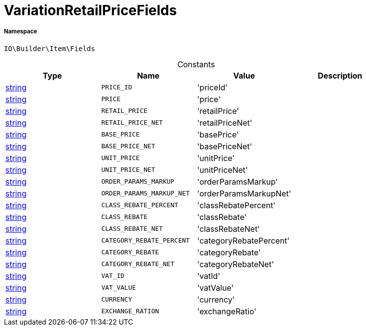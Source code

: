 :table-caption!:
:example-caption!:
:source-highlighter: prettify
:sectids!:
[[io__variationretailpricefields]]
= VariationRetailPriceFields





===== Namespace

`IO\Builder\Item\Fields`




.Constants
|===
|Type |Name |Value |Description

|link:http://php.net/string[string^]
a|`PRICE_ID`
|'priceId'
|
|link:http://php.net/string[string^]
a|`PRICE`
|'price'
|
|link:http://php.net/string[string^]
a|`RETAIL_PRICE`
|'retailPrice'
|
|link:http://php.net/string[string^]
a|`RETAIL_PRICE_NET`
|'retailPriceNet'
|
|link:http://php.net/string[string^]
a|`BASE_PRICE`
|'basePrice'
|
|link:http://php.net/string[string^]
a|`BASE_PRICE_NET`
|'basePriceNet'
|
|link:http://php.net/string[string^]
a|`UNIT_PRICE`
|'unitPrice'
|
|link:http://php.net/string[string^]
a|`UNIT_PRICE_NET`
|'unitPriceNet'
|
|link:http://php.net/string[string^]
a|`ORDER_PARAMS_MARKUP`
|'orderParamsMarkup'
|
|link:http://php.net/string[string^]
a|`ORDER_PARAMS_MARKUP_NET`
|'orderParamsMarkupNet'
|
|link:http://php.net/string[string^]
a|`CLASS_REBATE_PERCENT`
|'classRebatePercent'
|
|link:http://php.net/string[string^]
a|`CLASS_REBATE`
|'classRebate'
|
|link:http://php.net/string[string^]
a|`CLASS_REBATE_NET`
|'classRebateNet'
|
|link:http://php.net/string[string^]
a|`CATEGORY_REBATE_PERCENT`
|'categoryRebatePercent'
|
|link:http://php.net/string[string^]
a|`CATEGORY_REBATE`
|'categoryRebate'
|
|link:http://php.net/string[string^]
a|`CATEGORY_REBATE_NET`
|'categoryRebateNet'
|
|link:http://php.net/string[string^]
a|`VAT_ID`
|'vatId'
|
|link:http://php.net/string[string^]
a|`VAT_VALUE`
|'vatValue'
|
|link:http://php.net/string[string^]
a|`CURRENCY`
|'currency'
|
|link:http://php.net/string[string^]
a|`EXCHANGE_RATION`
|'exchangeRatio'
|
|===


